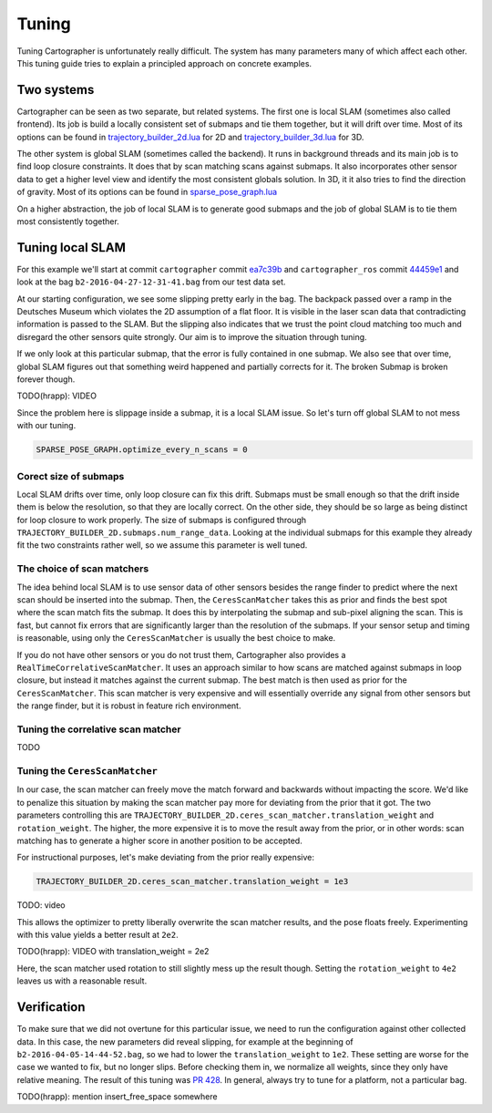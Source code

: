 .. Copyright 2016 The Cartographer Authors

.. Licensed under the Apache License, Version 2.0 (the "License");
   you may not use this file except in compliance with the License.
   You may obtain a copy of the License at

..      http://www.apache.org/licenses/LICENSE-2.0

.. Unless required by applicable law or agreed to in writing, software
   distributed under the License is distributed on an "AS IS" BASIS,
   WITHOUT WARRANTIES OR CONDITIONS OF ANY KIND, either express or implied.
   See the License for the specific language governing permissions and
   limitations under the License.

.. cartographer SHA: ea7c39b6f078c693b92fed06d86ca501021147d9
.. cartographer_ros SHA: 44459e18102305745c56f92549b87d8e91f434fe

Tuning
======

Tuning Cartographer is unfortunately really difficult.
The system has many parameters many of which affect each other.
This tuning guide tries to explain a principled approach on concrete examples.

Two systems
-----------

Cartographer can be seen as two separate, but related systems.
The first one is local SLAM (sometimes also called frontend).
Its job is build a locally consistent set of submaps and tie them together, but it will drift over time.
Most of its options can be found in `trajectory_builder_2d.lua`_ for 2D and `trajectory_builder_3d.lua`_ for 3D.

.. _trajectory_builder_2d.lua: https://github.com/googlecartographer/cartographer/blob/ea7c39b6f078c693b92fed06d86ca501021147d9/configuration_files/trajectory_builder_2d.lua
.. _trajectory_builder_3d.lua: https://github.com/googlecartographer/cartographer/blob/ea7c39b6f078c693b92fed06d86ca501021147d9/configuration_files/trajectory_builder_3d.lua

The other system is global SLAM (sometimes called the backend).
It runs in background threads and its main job is to find loop closure constraints.
It does that by scan matching scans against submaps.
It also incorporates other sensor data to get a higher level view and identify the most consistent globals solution.
In 3D, it it also tries to find the direction of gravity.
Most of its options can be found in `sparse_pose_graph.lua`_

.. _sparse_pose_graph.lua: https://github.com/googlecartographer/cartographer/blob/ea7c39b6f078c693b92fed06d86ca501021147d9/configuration_files/sparse_pose_graph.lua

On a higher abstraction, the job of local SLAM is to generate good submaps and the job of global SLAM is to tie them most consistently together.

Tuning local SLAM
-----------------

For this example we'll start at commit ``cartographer`` commit `ea7c39b`_ and ``cartographer_ros`` commit `44459e1`_ and look at the bag ``b2-2016-04-27-12-31-41.bag`` from our test data set.

At our starting configuration, we see some slipping pretty early in the bag.
The backpack passed over a ramp in the Deutsches Museum which violates the 2D assumption of a flat floor.
It is visible in the laser scan data that contradicting information is passed to the SLAM.
But the slipping also indicates that we trust the point cloud matching too much and disregard the other sensors quite strongly.
Our aim is to improve the situation through tuning.

.. _ea7c39b: https://github.com/googlecartographer/cartographer/commit/ea7c39b6f078c693b92fed06d86ca501021147d9
.. _44459e1: https://github.com/googlecartographer/cartographer_ros/commit/44459e18102305745c56f92549b87d8e91f434fe

If we only look at this particular submap, that the error is fully contained in one submap.
We also see that over time, global SLAM figures out that something weird happened and partially corrects for it.
The broken Submap is broken forever though.

TODO(hrapp): VIDEO

Since the problem here is slippage inside a submap, it is a local SLAM issue.
So let's turn off global SLAM to not mess with our tuning.

.. code-block:: lua

   SPARSE_POSE_GRAPH.optimize_every_n_scans = 0

Corect size of submaps
^^^^^^^^^^^^^^^^^^^^^^

Local SLAM drifts over time, only loop closure can fix this drift.
Submaps must be small enough so that the drift inside them is below the resolution, so that they are locally correct.
On the other side, they should be so large as being distinct for loop closure to work properly.
The size of submaps is configured through ``TRAJECTORY_BUILDER_2D.submaps.num_range_data``.
Looking at the individual submaps for this example they already fit the two constraints rather well, so we assume this parameter is well tuned.

The choice of scan matchers
^^^^^^^^^^^^^^^^^^^^^^^^^^^

The idea behind local SLAM is to use sensor data of other sensors besides the range finder to predict where the next scan should be inserted into the submap.
Then, the ``CeresScanMatcher`` takes this as prior and finds the best spot where the scan match fits the submap.
It does this by interpolating the submap and sub-pixel aligning the scan.
This is fast, but cannot fix errors that are significantly larger than the resolution of the submaps.
If your sensor setup and timing is reasonable, using only the ``CeresScanMatcher`` is usually the best choice to make.

If you do not have other sensors or you do not trust them, Cartographer also provides a ``RealTimeCorrelativeScanMatcher``.
It uses an approach similar to how scans are matched against submaps in loop closure, but instead it matches against the current submap.
The best match is then used as prior for the ``CeresScanMatcher``.
This scan matcher is very expensive and will essentially override any signal from other sensors but the range finder, but it is robust in feature rich environment.

Tuning the correlative scan matcher
^^^^^^^^^^^^^^^^^^^^^^^^^^^^^^^^^^^

TODO

Tuning the ``CeresScanMatcher``
^^^^^^^^^^^^^^^^^^^^^^^^^^^^^

In our case, the scan matcher can freely move the match forward and backwards without impacting the score.
We'd like to penalize this situation by making the scan matcher pay more for deviating from the prior that it got.
The two parameters controlling this are ``TRAJECTORY_BUILDER_2D.ceres_scan_matcher.translation_weight`` and ``rotation_weight``.
The higher, the more expensive it is to move the result away from the prior, or in other words: scan matching has to generate a higher score in another position to be accepted.

For instructional purposes, let's make deviating from the prior really expensive:

.. code-block:: lua

   TRAJECTORY_BUILDER_2D.ceres_scan_matcher.translation_weight = 1e3

TODO: video

This allows the optimizer to pretty liberally overwrite the scan matcher results, and the pose floats freely.
Experimenting with this value yields a better result at ``2e2``.

TODO(hrapp): VIDEO with translation_weight = 2e2

Here, the scan matcher used rotation to still slightly mess up the result though.
Setting the ``rotation_weight`` to ``4e2`` leaves us with a reasonable result.


Verification
------------

To make sure that we did not overtune for this particular issue, we need to run the configuration against other collected data.
In this case, the new parameters did reveal slipping, for example at the beginning of ``b2-2016-04-05-14-44-52.bag``, so we had to lower the ``translation_weight`` to ``1e2``.
These setting are worse for the case we wanted to fix, but no longer slips.
Before checking them in, we normalize all weights, since they only have relative meaning.
The result of this tuning was `PR 428`_.
In general, always try to tune for a platform, not a particular bag.

.. _PR 428: https://github.com/googlecartographer/cartographer/pull/428

TODO(hrapp): mention insert_free_space somewhere
